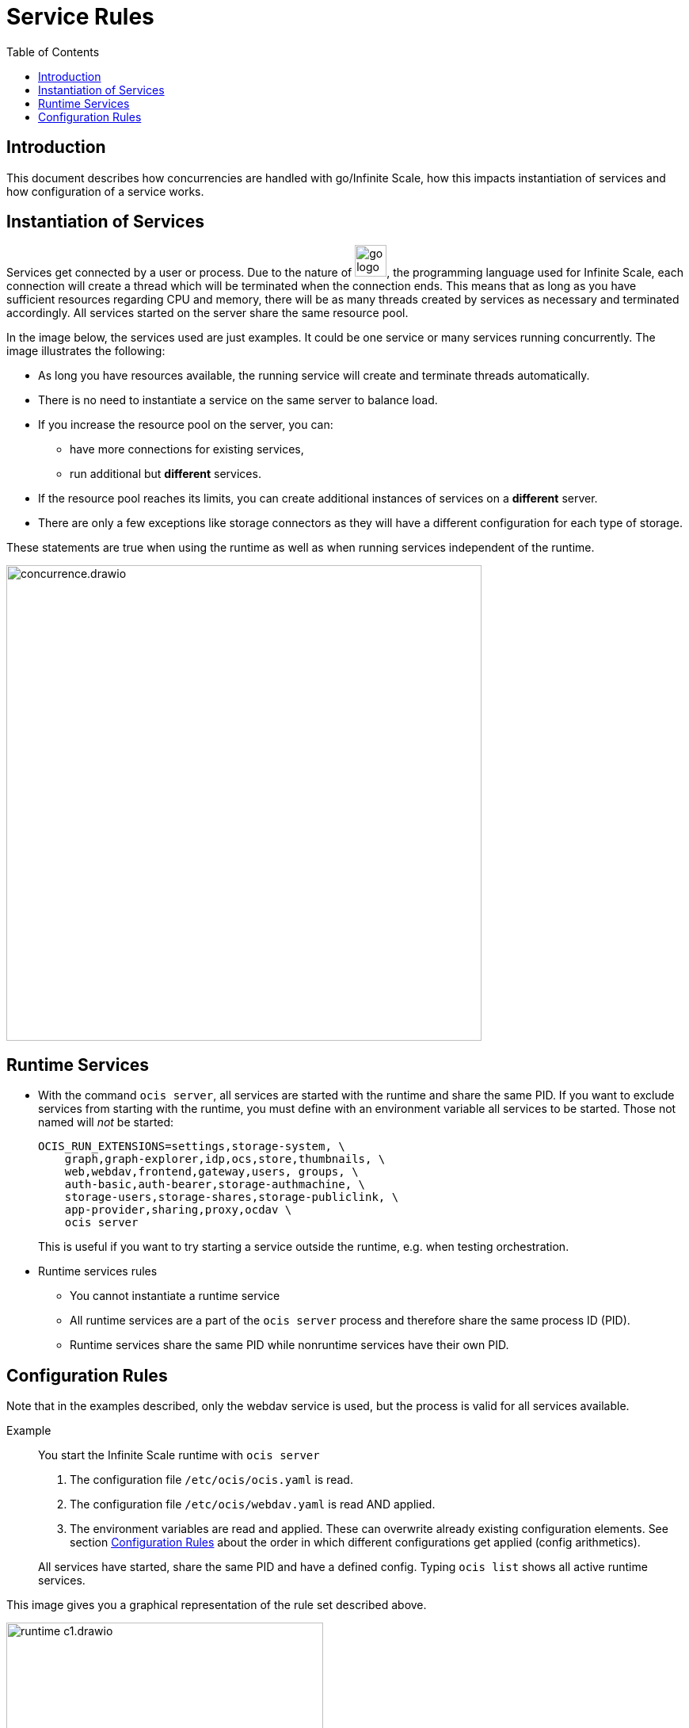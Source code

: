 = Service Rules
:toc: right

:description: This document describes how concurrencies are handled with go/Infinite Scale, how this impacts instantiation of services and how configuration of a service works.

== Introduction

{description}

== Instantiation of Services

Services get connected by a user or process. Due to the nature of 
image:deployment/services/go_logo_blue.svg[width=40], the programming language used for Infinite Scale, each connection will create a thread which will be terminated when the connection ends. This means that as long as you have sufficient resources regarding CPU and memory, there will be as many threads created by services as necessary and terminated accordingly. All services started on the server share the same resource pool.

In the image below, the services used are just examples. It could be one service or many services running concurrently. The image illustrates the following: 

* As long you have resources available, the running service will create and terminate threads automatically.
* There is no need to instantiate a service on the same server to balance load.
* If you increase the resource pool on the server, you can:
** have more connections for existing services,
** run additional but *different* services.
* If the resource pool reaches its limits, you can create additional instances of services on a *different* server.
* There are only a few exceptions like storage connectors as they will have a different configuration for each type of storage.

These statements are true when using the runtime as well as when running services independent of the runtime.

image::deployment/services/concurrence.drawio.svg[width=600]

== Runtime Services

* With the command `ocis server`, all services are started with the runtime and share the same PID. If you want to exclude services from starting with the runtime, you must define with an environment variable all services to be started. Those not named will _not_ be started:
+
[source,bash]
----
OCIS_RUN_EXTENSIONS=settings,storage-system, \
    graph,graph-explorer,idp,ocs,store,thumbnails, \
    web,webdav,frontend,gateway,users, groups, \
    auth-basic,auth-bearer,storage-authmachine, \
    storage-users,storage-shares,storage-publiclink, \
    app-provider,sharing,proxy,ocdav \
    ocis server
----
+
This is useful if you want to try starting a service outside the runtime, e.g. when testing orchestration.

* Runtime services rules
** You cannot instantiate a runtime service
** All runtime services are a part of the `ocis server` process and therefore share the same process ID (PID).
** Runtime services share the same PID while nonruntime services have their own PID.

== Configuration Rules

Note that in the examples described, only the webdav service is used, but the process is valid for all services available.

Example::
You start the Infinite Scale runtime with `ocis server`
+
--
. The configuration file `/etc/ocis/ocis.yaml` is read.
. The configuration file `/etc/ocis/webdav.yaml` is read AND applied.
. The environment variables are read and applied. These can overwrite already existing configuration elements. See section xref:deployment/general/general-info.adoc#configuration-rules[Configuration Rules] about the order in which different configurations get applied (config arithmetics).
--
+
All services have started, share the same PID and have a defined config. Typing `ocis list` shows all active runtime services.

This image gives you a graphical representation of the rule set described above.

image::deployment/services/runtime_c1.drawio.svg[width=400]
